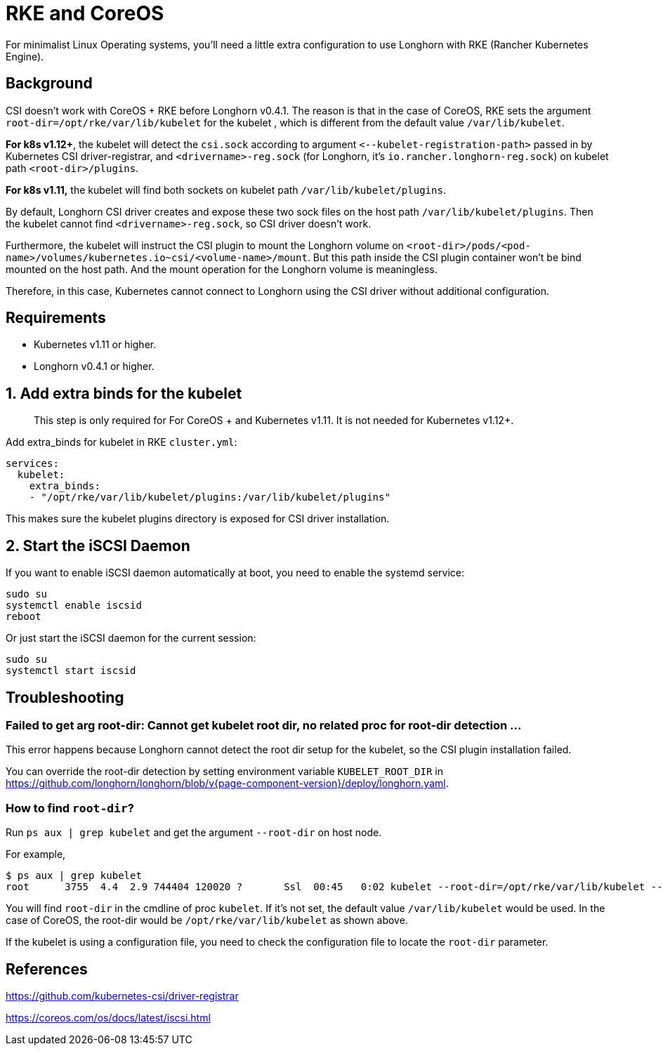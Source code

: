 = RKE and CoreOS
:current-version: {page-component-version}

For minimalist Linux Operating systems, you'll need a little extra configuration to use Longhorn with RKE (Rancher Kubernetes Engine).

== Background

CSI doesn't work with CoreOS + RKE before Longhorn v0.4.1. The reason is that in the case of CoreOS, RKE sets the argument `root-dir=/opt/rke/var/lib/kubelet` for the kubelet , which is different from the default value `/var/lib/kubelet`.

*For k8s v1.12+*, the kubelet will detect the `csi.sock` according to argument `+<--kubelet-registration-path>+` passed in by Kubernetes CSI driver-registrar, and `<drivername>-reg.sock` (for Longhorn, it's `io.rancher.longhorn-reg.sock`) on kubelet path `<root-dir>/plugins`.

*For k8s v1.11,* the kubelet will find both sockets on kubelet path `/var/lib/kubelet/plugins`.

By default, Longhorn CSI driver creates and expose these two sock files on the host path `/var/lib/kubelet/plugins`. Then the kubelet cannot find `<drivername>-reg.sock`, so CSI driver doesn't work.

Furthermore, the kubelet will instruct the CSI plugin to mount the Longhorn volume on `<root-dir>/pods/<pod-name>/volumes/kubernetes.io~csi/<volume-name>/mount`. But this path inside the CSI plugin container won't be bind mounted on the host path. And the mount operation for the Longhorn volume is meaningless.

Therefore, in this case, Kubernetes cannot connect to Longhorn using the CSI driver without additional configuration.

== Requirements

* Kubernetes v1.11 or higher.
* Longhorn v0.4.1 or higher.

== 1. Add extra binds for the kubelet

____
This step is only required for For CoreOS + and Kubernetes v1.11. It is not needed for Kubernetes v1.12+.
____

Add extra_binds for kubelet in RKE `cluster.yml`:

----

services:
  kubelet:
    extra_binds:
    - "/opt/rke/var/lib/kubelet/plugins:/var/lib/kubelet/plugins"
----

This makes sure the kubelet plugins directory is exposed for CSI driver installation.

== 2. Start the iSCSI Daemon

If you want to enable iSCSI daemon automatically at boot, you need to enable the systemd service:

----
sudo su
systemctl enable iscsid
reboot
----

Or just start the iSCSI daemon for the current session:

----
sudo su
systemctl start iscsid
----

== Troubleshooting

=== Failed to get arg root-dir: Cannot get kubelet root dir, no related proc for root-dir detection ...

This error happens because Longhorn cannot detect the root dir setup for the kubelet, so the CSI plugin installation failed.

You can override the root-dir detection by setting environment variable `KUBELET_ROOT_DIR` in https://github.com/longhorn/longhorn/blob/v{current-version}/deploy/longhorn.yaml.

=== How to find `root-dir`?

Run `ps aux | grep kubelet` and get the argument `--root-dir` on host node.

For example,

----

$ ps aux | grep kubelet
root      3755  4.4  2.9 744404 120020 ?       Ssl  00:45   0:02 kubelet --root-dir=/opt/rke/var/lib/kubelet --volume-plugin-dir=/var/lib/kubelet/volumeplugins
----

You will find `root-dir` in the cmdline of proc `kubelet`. If it's not set, the default value `/var/lib/kubelet` would be used. In the case of CoreOS, the root-dir would be `/opt/rke/var/lib/kubelet` as shown above.

If the kubelet is using a configuration file, you need to check the configuration file to locate the `root-dir` parameter.

== References

https://github.com/kubernetes-csi/driver-registrar

https://coreos.com/os/docs/latest/iscsi.html
